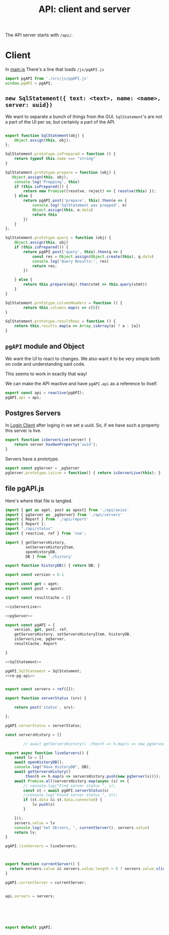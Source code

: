 #+TITLE: API: client and server


The API server starts with ~/api/~.

* Client
:PROPERTIES:
:ID:       737e5278-0a51-42f7-bb5a-3bfa45bebf22
:END:

In [[file:pgui/src/main.js][main.js]] There's a line that loads ~/js/pgAPI.js~

#+begin_src js
import pgAPI from './src/js/pgAPI.js'
window.pgAPI = pgAPI;
#+end_src

** ~new SqlStatement({ text: <text>, name: <name>, server: uuid})~

We want to separate a bunch of things from the GUI. ~SqlStatement~'s are not a part of the UI per se, but certainly a part of the API.

#+begin_src js :noweb-ref SqlStatement

export function SqlStatement(obj) {
    Object.assign(this, obj);
};

SqlStatement.prototype.isPrepared = function () {
    return typeof this.name === "string"
}

SqlStatement.prototype.prepare = function (obj) {
   Object.assign(this, obj);
    console.log('Prepping', this)
    if (this.isPrepared()) {
        return new Promise((resolve, reject) => { resolve(this) });
    } else {
        return pgAPI.post('prepare', this).then(e => {
            console.log('SqlStatement was prepped', e)
            Object.assign(this, e.data)
            return this
        })
    }
};

SqlStatement.prototype.query = function (obj) {
    Object.assign(this, obj)
    if (this.isPrepared()) {
        return pgAPI.post('query', this).then(q => {
            const res = Object.assign(Object.create(this), q.data)
            console.log('Query Results:', res)
            return res;
        })
    
    } else {
        return this.prepare(obj).then(stmt => this.query(stmt))
    }       
}

SqlStatement.prototype.columnHeaders = function () {
        return this.columns.map(c => c[0])
}

SqlStatement.prototype.resultRows = function () {
    return this.results.map(a => Array.isArray(a) ? a : [a])
}
#+end_src



** ~pgAPI~ module and Object


We want the UI to react to changes. We also want it to be very simple both on code and understanding said code.

This seems to work in exactly that way!

We can make the API reactive and have ~pgAPI.api~ as a reference to itself.

#+begin_src javascript :noweb-ref re-pg-api
export const api = reactive(pgAPI);
pgAPI.api = api;
#+end_src

** Postgres Servers

In [[id:27a4619b-e979-4b25-b154-6fff38826791][Login Client]] after loging in we set a uuid. So, if we have such a property
this server is live.

#+begin_src js :noweb-ref isServerLive
export function isServerLive(server) {
    return server.hasOwnProperty('uuid');
}
#+end_src

Servers have a prototype.

#+begin_src js :noweb-ref pgServer
export const pgServer = _pgServer
pgServer.prototype.isLive = function() { return isServerLive(this); }
#+end_src


** file pgAPI.js
:PROPERTIES:
:ID:       af8e629a-0cb3-4f2c-9f71-92ad76e6eb2c
:END:
Here's where that file is tangled.

#+begin_src js :tangle "pgui/src/assets/js/pgAPI.js" :noweb yes
import { get as aget, post as apost} from './api/axios'
import { pgServer as _pgServer} from './api/servers'
import { Report } from './api/report'
export { Report };
import "./api/status"
import { reactive, ref } from 'vue';

import { getServersHistory,
         setServersHistoryItem,
         openHistoryDB,
         DB } from './history'

export function historyDB() { return DB; }

export const version = 0.1

export const get = aget;
export const post = apost;

export const resultCache = []

<<isServerLive>>

<<pgServer>>

export const pgAPI = {
    version, get, post, ref,
    getServersHistory, setServersHistoryItem, historyDB,
    isServerLive, pgServer,
    resultCache, Report

}

<<SqlStatement>>

pgAPI.SqlStatement = SqlStatement;
<<re-pg-api>>


export const servers = ref([]);

export function serverStatus (srv) {

    return post('status', srv);

};

pgAPI.serverStatus = serverStatus;

const serversHistory = []

        // await getServersHistory() .then(h => h.map(s => new pgServer(s)));

export async function liveServers() {
    const lv = []
    await openHistoryDB();
    console.log("Have HistoryDB", DB);
    await getServersHistory()
        .then(h => h.map(s => serversHistory.push(new pgServer(s))));
    await Promise.all(serversHistory.map(async (s) => {
        // console.log("Find server status ", s);
        const st = await pgAPI.serverStatus(s)
        //console.log("Found server status ", st);
        if (st.data && st.data.connected) {
            lv.push(s)
        }

    }));
    servers.value = lv
    console.log('Set SErvers, ', currentServer(), servers.value)
    return lv;
}

pgAPI.liveServers = liveServers;



export function currentServer() {
  return servers.value && servers.value.length > 0 ? servers.value.slice(-1)[0] : false;
}

pgAPI.currentServer = currentServer;


api.servers = servers;






export default pgAPI;
#+end_src
